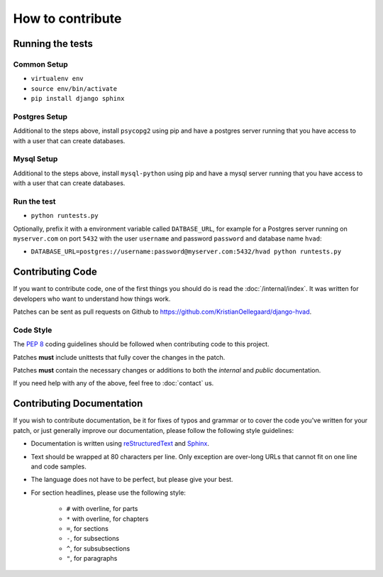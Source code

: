 #################
How to contribute
#################


*****************
Running the tests
*****************

Common Setup
============

* ``virtualenv env``
* ``source env/bin/activate``
* ``pip install django sphinx``

Postgres Setup
==============

Additional to the steps above, install ``psycopg2`` using pip and have a
postgres server running that you have access to with a user that can create
databases.

Mysql Setup
===========

Additional to the steps above, install ``mysql-python`` using pip and have a
mysql server running that you have access to with a user that can create
databases.

Run the test
============

* ``python runtests.py``

Optionally, prefix it with a environment variable called ``DATBASE_URL``, for
example for a Postgres server running on ``myserver.com`` on port ``5432``
with the user ``username`` and password ``password`` and database name ``hvad``:

* ``DATABASE_URL=postgres://username:password@myserver.com:5432/hvad python runtests.py``


*****************
Contributing Code
*****************

If you want to contribute code, one of the first things you should do is read
the :doc:`/internal/index`. It was written for developers who want to
understand how things work.

Patches can be sent as pull requests on Github to
https://github.com/KristianOellegaard/django-hvad.


Code Style
==========

The :pep:`8` coding guidelines should be followed when contributing code to this
project. 

Patches **must** include unittests that fully cover the changes in the patch.

Patches **must** contain the necessary changes or additions to both the
*internal* and *public* documentation.

If you need help with any of the above, feel free to :doc:`contact` us.


**************************
Contributing Documentation
**************************

If you wish to contribute documentation, be it for fixes of typos and grammar or
to cover the code you've written for your patch, or just generally improve our
documentation, please follow the following style guidelines:

* Documentation is written using `reStructuredText`_ and `Sphinx`_.
* Text should be wrapped at 80 characters per line. Only exception are over-long
  URLs that cannot fit on one line and code samples.
* The language does not have to be perfect, but please give your best.
* For section headlines, please use the following style:

    * ``#`` with overline, for parts
    * ``*`` with overline, for chapters
    * ``=``, for sections
    * ``-``, for subsections
    * ``^``, for subsubsections
    * ``"``, for paragraphs

.. _RestructuredText: http://docutils.sourceforge.net/rst.html
.. _Sphinx: http://sphinx.pocoo.org
